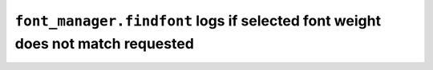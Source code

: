 ``font_manager.findfont`` logs if selected font weight does not match requested
~~~~~~~~~~~~~~~~~~~~~~~~~~~~~~~~~~~~~~~~~~~~~~~~~~~~~~~~~~~~~~~~~~~~~~~~~~~~~~~
